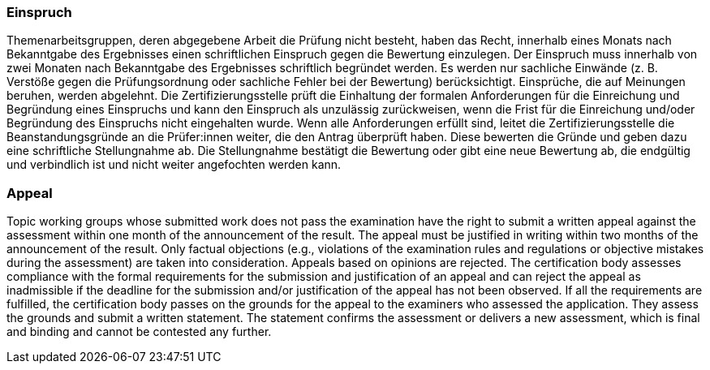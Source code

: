 // tag::DE[]
=== Einspruch
Themenarbeitsgruppen, deren abgegebene Arbeit die Prüfung nicht besteht, haben das Recht, innerhalb eines Monats nach Bekanntgabe des Ergebnisses einen schriftlichen Einspruch gegen die Bewertung einzulegen.
Der Einspruch muss innerhalb von zwei Monaten nach Bekanntgabe des Ergebnisses schriftlich begründet werden.
Es werden nur sachliche Einwände (z.{nbsp}B. Verstöße gegen die Prüfungsordnung oder sachliche Fehler bei der Bewertung) berücksichtigt.
Einsprüche, die auf Meinungen beruhen, werden abgelehnt.
Die Zertifizierungsstelle prüft die Einhaltung der formalen Anforderungen für die Einreichung und Begründung eines Einspruchs und kann den Einspruch als unzulässig zurückweisen, wenn die Frist für die Einreichung und/oder Begründung des Einspruchs nicht eingehalten wurde.
Wenn alle Anforderungen erfüllt sind, leitet die Zertifizierungsstelle die Beanstandungsgründe an die Prüfer:innen weiter, die den Antrag überprüft haben.
Diese bewerten die Gründe und geben dazu eine schriftliche Stellungnahme ab.
Die Stellungnahme bestätigt die Bewertung oder gibt eine neue Bewertung ab, die endgültig und verbindlich ist und nicht weiter angefochten werden kann.

// end::DE[]

// tag::EN[]
=== Appeal
Topic working groups whose submitted work does not pass the examination have the right to submit a written appeal against the assessment within one month of the announcement of the result. The appeal must be justified in writing within two months of the announcement of the result. Only factual objections (e.g., violations of the examination rules and regulations or objective mistakes during the assessment) are taken into consideration. Appeals based on opinions are rejected. The certification body assesses compliance with the formal requirements for the submission and justification of an appeal and can reject the appeal as inadmissible if the deadline for the submission and/or justification of the appeal has not been observed. If all the requirements are fulfilled, the certification body passes on the grounds for the appeal to the examiners who assessed the application. They assess the grounds and submit a written statement. The statement confirms the assessment or delivers a new assessment, which is final and binding and cannot be contested any further.

// end::EN[]
